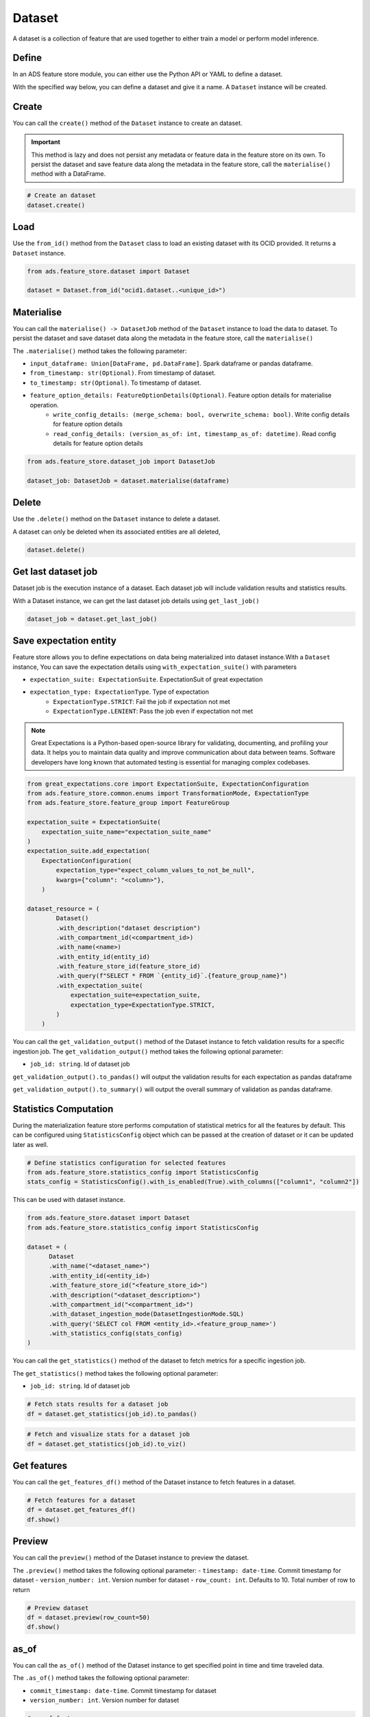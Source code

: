 Dataset
********

A dataset is a collection of feature that are used together to either train a model or perform model inference.

Define
======

In an ADS feature store module, you can either use the Python API or YAML to define a dataset.


With the specified way below, you can define a dataset and give it a name.
A ``Dataset`` instance will be created.

.. tabs::

  .. code-tab:: Python3
    :caption: Python

    from ads.feature_store.dataset import Dataset

    dataset = (
        Dataset
        .with_name("<dataset_name>")
        .with_entity_id(<entity_id>)
        .with_feature_store_id("<feature_store_id>")
        .with_description("<dataset_description>")
        .with_compartment_id("<compartment_id>")
        .with_dataset_ingestion_mode(DatasetIngestionMode.SQL)
        .with_query('SELECT col FROM <entity_id>.<feature_group_nmae>')
    )

  .. code-tab:: Python3
    :caption: YAML

    from ads.feature_store.dataset import Dataset

    yaml_string = """
    kind: dataset
    spec:
      compartmentId: ocid1.compartment..<unique_id>
      description: <dataset_description>
      name: <dataset_name>
      featureStoreId: <feature_store_id>
    type: dataset
    """

    dataset = Dataset.from_yaml(yaml_string)


Create
======

You can call the ``create()`` method of the ``Dataset`` instance to create an dataset.

.. important::

  This method is lazy and does not persist any metadata or feature data in the feature store on its own.
  To persist the dataset and save feature data along the metadata in the feature store, call the ``materialise()``
  method with a DataFrame.

.. code-block:: python3

  # Create an dataset
  dataset.create()


Load
====

Use the ``from_id()`` method from the ``Dataset`` class to load an existing dataset with its OCID provided. It returns a ``Dataset`` instance.

.. code-block:: python3

  from ads.feature_store.dataset import Dataset

  dataset = Dataset.from_id("ocid1.dataset..<unique_id>")

Materialise
===========

You can call the ``materialise() -> DatasetJob`` method of the ``Dataset`` instance to load the data to dataset. To persist the dataset and save dataset data along the metadata in the feature store, call the ``materialise()``

The ``.materialise()`` method takes the following parameter:

- ``input_dataframe: Union[DataFrame, pd.DataFrame]``. Spark dataframe or pandas dataframe.
- ``from_timestamp: str(Optional)``. From timestamp of dataset.
- ``to_timestamp: str(Optional)``. To timestamp of dataset.
- ``feature_option_details: FeatureOptionDetails(Optional)``. Feature option details for materialise operation.
    - ``write_config_details: (merge_schema: bool, overwrite_schema: bool)``. Write config details for feature option details
    - ``read_config_details: (version_as_of: int, timestamp_as_of: datetime)``. Read config details for feature option details

.. code-block:: python3

  from ads.feature_store.dataset_job import DatasetJob

  dataset_job: DatasetJob = dataset.materialise(dataframe)

.. seealso::
   :ref:`Dataset Job`


Delete
======

Use the ``.delete()`` method on the ``Dataset`` instance to delete a dataset.

A dataset can only be deleted when its associated entities are all deleted,

.. code-block:: python3

  dataset.delete()

Get last dataset job
====================
Dataset job is the execution instance of a dataset. Each dataset job will include validation results and statistics results.

With a Dataset instance, we can get the last dataset job details using ``get_last_job()``

.. code-block:: python3

  dataset_job = dataset.get_last_job()

Save expectation entity
=======================
Feature store allows you to define expectations on data being materialized into dataset instance.With a ``Dataset`` instance, You can save the expectation details using ``with_expectation_suite()`` with parameters

- ``expectation_suite: ExpectationSuite``. ExpectationSuit of great expectation
- ``expectation_type: ExpectationType``. Type of expectation
        - ``ExpectationType.STRICT``: Fail the job if expectation not met
        - ``ExpectationType.LENIENT``: Pass the job even if expectation not met

.. note::

  Great Expectations is a Python-based open-source library for validating, documenting, and profiling your data. It helps you to maintain data quality and improve communication about data between teams. Software developers have long known that automated testing is essential for managing complex codebases.

.. image:: figures/validation.png

.. code-block:: python3

    from great_expectations.core import ExpectationSuite, ExpectationConfiguration
    from ads.feature_store.common.enums import TransformationMode, ExpectationType
    from ads.feature_store.feature_group import FeatureGroup

    expectation_suite = ExpectationSuite(
        expectation_suite_name="expectation_suite_name"
    )
    expectation_suite.add_expectation(
        ExpectationConfiguration(
            expectation_type="expect_column_values_to_not_be_null",
            kwargs={"column": "<column>"},
        )

    dataset_resource = (
            Dataset()
            .with_description("dataset description")
            .with_compartment_id(<compartment_id>)
            .with_name(<name>)
            .with_entity_id(entity_id)
            .with_feature_store_id(feature_store_id)
            .with_query(f"SELECT * FROM `{entity_id}`.{feature_group_name}")
            .with_expectation_suite(
                expectation_suite=expectation_suite,
                expectation_type=ExpectationType.STRICT,
            )
        )

You can call the ``get_validation_output()`` method of the Dataset instance to fetch validation results for a specific ingestion job.
The ``get_validation_output()`` method takes the following optional parameter:

- ``job_id: string``. Id of dataset job

``get_validation_output().to_pandas()`` will output  the validation results for each expectation as pandas dataframe

.. image:: figures/dataset_validation_results.png

``get_validation_output().to_summary()`` will output the overall summary of validation as pandas dataframe.

.. image:: figures/dataset_validation_summary.png

.. seealso::

    :ref:`Feature Validation`

Statistics Computation
========================
During the materialization feature store performs computation of statistical metrics for all the features  by default. This can be configured using ``StatisticsConfig`` object which can be passed at the creation of
dataset or it can be updated later as well.

.. code-block:: python3

  # Define statistics configuration for selected features
  from ads.feature_store.statistics_config import StatisticsConfig
  stats_config = StatisticsConfig().with_is_enabled(True).with_columns(["column1", "column2"])


This can be used with dataset instance.

.. code-block:: python3

  from ads.feature_store.dataset import Dataset
  from ads.feature_store.statistics_config import StatisticsConfig

  dataset = (
        Dataset
        .with_name("<dataset_name>")
        .with_entity_id(<entity_id>)
        .with_feature_store_id("<feature_store_id>")
        .with_description("<dataset_description>")
        .with_compartment_id("<compartment_id>")
        .with_dataset_ingestion_mode(DatasetIngestionMode.SQL)
        .with_query('SELECT col FROM <entity_id>.<feature_group_name>')
        .with_statistics_config(stats_config)
  )

You can call the ``get_statistics()`` method of the dataset to fetch metrics for a specific ingestion job.

The ``get_statistics()`` method takes the following optional parameter:

- ``job_id: string``. Id of dataset job

.. code-block:: python3

  # Fetch stats results for a dataset job
  df = dataset.get_statistics(job_id).to_pandas()

.. image:: figures/dataset_statistics.png

.. code-block:: python3

  # Fetch and visualize stats for a dataset job
  df = dataset.get_statistics(job_id).to_viz()

.. image:: figures/dataset_statistics_viz.png


.. seealso::

    :ref:`Statistics`


Get features
============
You can call the ``get_features_df()`` method of the Dataset instance to fetch features in a dataset.

.. code-block:: python3

  # Fetch features for a dataset
  df = dataset.get_features_df()
  df.show()


Preview
========

.. deprecated:: 1.0.3
   Use :func:`as_of` instead.

You can call the ``preview()`` method of the Dataset instance to preview the dataset.

The ``.preview()`` method takes the following optional parameter:
- ``timestamp: date-time``. Commit timestamp for dataset
- ``version_number: int``. Version number for dataset
- ``row_count: int``. Defaults to 10. Total number of row to return

.. code-block:: python3

  # Preview dataset
  df = dataset.preview(row_count=50)
  df.show()

as_of
=======

You can call the ``as_of()`` method of the Dataset instance to get specified point in time and time traveled data.

The ``.as_of()`` method takes the following optional parameter:

- ``commit_timestamp: date-time``. Commit timestamp for dataset
- ``version_number: int``. Version number for dataset

.. code-block:: python3

  # as_of feature group
  df = dataset.as_of(version_number=1)


Restore
=======
You can call the ``restore()`` method of the Dataset instance to restore the dataset to a particular version and timestamp.

The ``.restore()`` method takes the following optional parameter:
- ``timestamp: date-time``. Commit timestamp for dataset
- ``version_number: int``. Version number for dataset

.. code-block:: python3

  # Restore dataset to a particular version and timestamp
  df = feature_group.restore(version_number=2)
  df.show()


Profile
=======
You can call the ``profile()`` method of the Dataset instance to profile the dataset.

.. code-block:: python3

  # Profile dataset
  df = dataset.profile()
  df.show()


History
=======
You can call the ``history()`` method of the Dataset instance to show history of the dataset.

.. code-block:: python3

  # Show history of dataset
  df = dataset.history()
  df.show()


Visualize Lineage
=================

Use the ``show()`` method on the ``Dataset`` instance to visualize the lineage of the dataset.

The ``show()`` method takes the following optional parameter:

- ``rankdir: (str, optional)``. Defaults to ``LR``. The allowed values are ``TB`` or ``LR``. This parameter is applicable only for ``graph`` mode and it renders the direction of the graph as either top to bottom (TB) or left to right (LR).


.. code-block:: python3

  dataset.show()

Below is an example of the output.

.. figure:: figures/dataset_lineage.png
  :width: 400


Add Model Details
=================

You can call the ``add_models()`` method of the Dataset instance to add model ids to dataset.
The ``.add_models()`` method takes the following parameter:

- ``model_details: ModelDetails``.  ModelDetails takes ``items: List[str]`` as parameter and model ids to be passed as items.

.. code-block:: python3

  dataset.add_models(ModelDetails().with_items([<ocid1.datasciencemodel..<unique_id>]))
